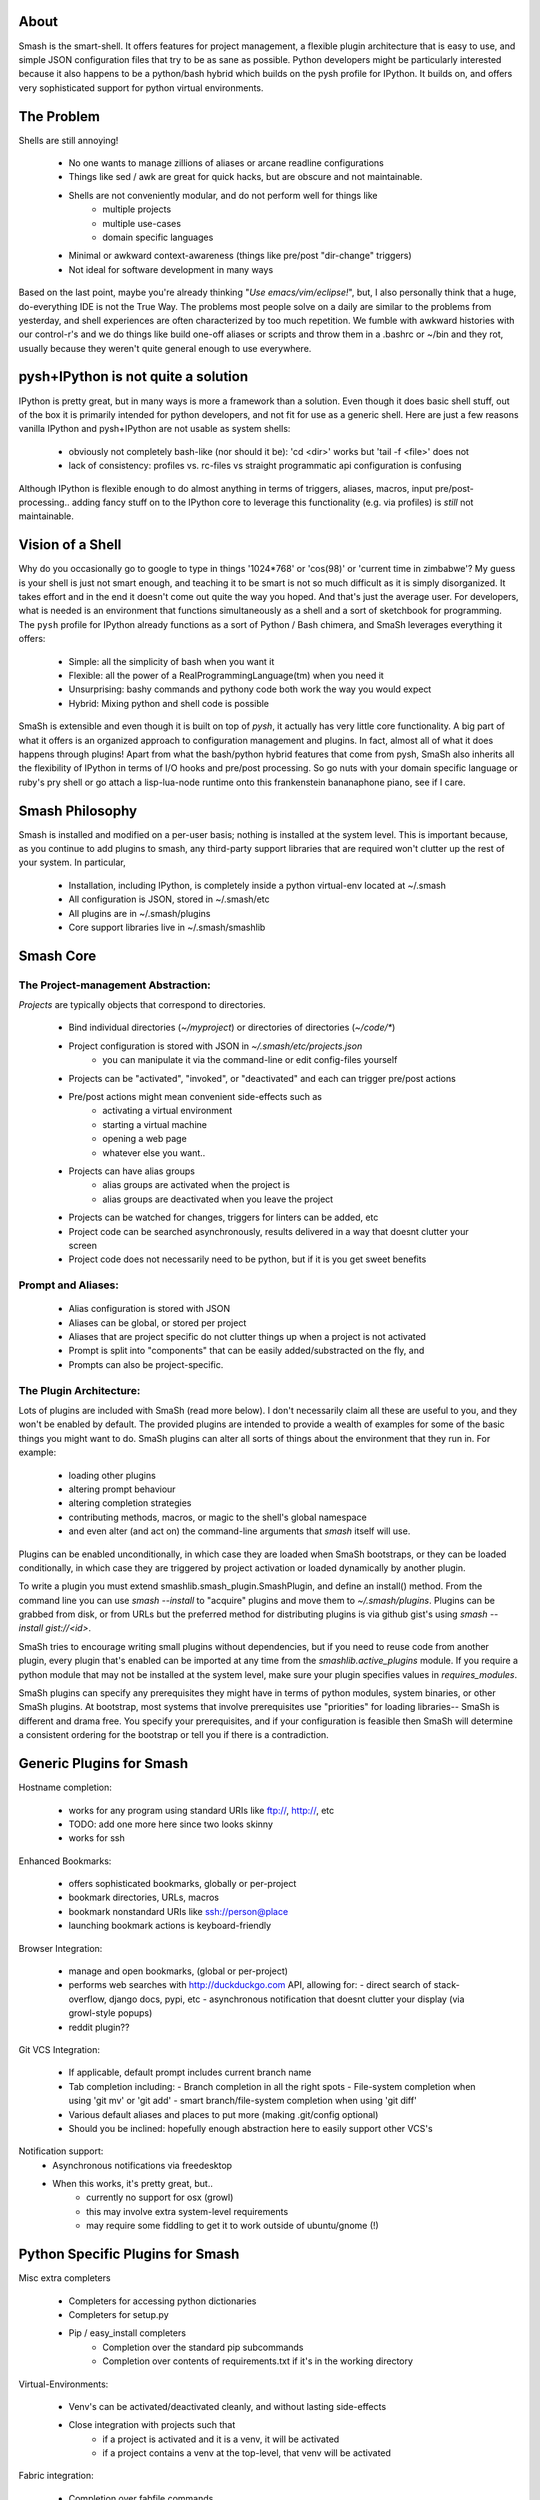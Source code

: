 =====
About
=====

Smash is the smart-shell.  It offers features for project management, a flexible plugin
architecture that is easy to use, and simple JSON configuration files that try to be as
sane as possible.  Python developers might be particularly interested because it also
happens to be a python/bash hybrid which builds on the pysh profile for IPython.  It builds
on, and offers very sophisticated support for python virtual environments.


===========
The Problem
===========

Shells are still annoying!

  - No one wants to manage zillions of aliases or arcane readline configurations
  - Things like sed / awk are great for quick hacks, but are obscure and not maintainable.
  - Shells are not conveniently modular, and do not perform well for things like
     - multiple projects
     - multiple use-cases
     - domain specific languages
  - Minimal or awkward context-awareness (things like pre/post "dir-change" triggers)
  - Not ideal for software development in many ways

Based on the last point, maybe you're already thinking "`Use emacs/vim/eclipse!`", but, I also
personally think that a huge, do-everything IDE is not the True Way.  The problems most people solve
on a daily are similar to the problems from yesterday, and shell experiences are often characterized
by too much repetition.  We fumble with awkward histories with our control-r's and we do things like
build one-off aliases or scripts and throw them in a .bashrc or ~/bin and they rot, usually because
they weren't quite general enough to use everywhere.

====================================
pysh+IPython is not quite a solution
====================================

IPython is pretty great, but in many ways is more a framework than a solution.  Even though it does
basic shell stuff, out of the box it is primarily intended for python developers, and not fit for use
as a generic shell.  Here are just a few reasons vanilla IPython and pysh+IPython are not usable as
system shells:

  - obviously not completely bash-like (nor should it be): 'cd <dir>' works but 'tail -f <file>' does not
  - lack of consistency: profiles vs. rc-files vs straight programmatic api configuration is confusing

Although IPython is flexible enough to do almost anything in terms of triggers, aliases, macros,
input pre/post-processing.. adding fancy stuff on to the IPython core to leverage this
functionality (e.g. via profiles) is *still* not maintainable.



=================
Vision of a Shell
=================

Why do you occasionally go to google to type in things '1024*768' or 'cos(98)' or
'current time in zimbabwe'?  My guess is your shell is just not smart enough, and
teaching it to be smart is not so much difficult as it is simply disorganized.  It
takes effort and in the end it doesn't come out quite the way you hoped.  And that's
just the average user.  For developers, what is needed is an environment that functions
simultaneously as a shell and a sort of sketchbook for programming.  The ``pysh`` profile
for IPython already functions as a sort of Python / Bash chimera, and SmaSh leverages
everything it offers:

  - Simple: all the simplicity of bash when you want it
  - Flexible: all the power of a RealProgrammingLanguage(tm) when you need it
  - Unsurprising: bashy commands and pythony code both work the way you would expect
  - Hybrid: Mixing python and shell code is possible

SmaSh is extensible and even though it is built on top of `pysh`, it actually has very
little core functionality.  A big part of what it offers  is an organized approach
to configuration management and plugins.  In fact, almost all of what it does happens
through plugins!  Apart from what the bash/python hybrid features that come from pysh,
SmaSh also inherits all the flexibility of IPython in terms of I/O hooks and pre/post
processing.  So go nuts with your domain specific language or ruby's pry shell or go
attach a lisp-lua-node runtime onto this frankenstein bananaphone piano, see if I care.

================
Smash Philosophy
================

Smash is installed and modified on a per-user basis; nothing is installed at the system level.
This is important because, as you continue to add plugins to smash, any third-party support
libraries that are required won't clutter up the rest of your system.  In particular,

   - Installation, including IPython, is completely inside a python virtual-env located at ~/.smash
   - All configuration is JSON, stored in ~/.smash/etc
   - All plugins are in ~/.smash/plugins
   - Core support libraries live in ~/.smash/smashlib

==========
Smash Core
==========


The Project-management Abstraction:
-----------------------------------

`Projects` are typically objects that correspond to directories.

  - Bind individual directories (`~/myproject`) or directories of directories (`~/code/*`)
  - Project configuration is stored with JSON in `~/.smash/etc/projects.json`
     - you can manipulate it via the command-line or edit config-files yourself
  - Projects can be "activated", "invoked", or "deactivated" and each can trigger pre/post actions
  - Pre/post actions might mean convenient side-effects such as
     - activating a virtual environment
     - starting a virtual machine
     - opening a web page
     - whatever else you want..
  - Projects can have alias groups
     - alias groups are activated when the project is
     - alias groups are deactivated when you leave the project
  - Projects can be watched for changes, triggers for linters can be added, etc
  - Project code can be searched asynchronously, results delivered in a way that doesnt clutter your screen
  - Project code does not necessarily need to be python, but if it is you get sweet benefits

Prompt and Aliases:
-------------------
  - Alias configuration is stored with JSON
  - Aliases can be global, or stored per project
  - Aliases that are project specific do not clutter things up when a project is not activated
  - Prompt is split into "components" that can be easily added/substracted on the fly, and
  - Prompts can also be project-specific.

The Plugin Architecture:
-------------------------

Lots of plugins are included with SmaSh (read more below).  I don't necessarily claim all these
are useful to you, and they won't be enabled by default.  The provided plugins are intended to
provide a wealth of examples for some of the basic things you might want to do.  SmaSh plugins
can alter all sorts of things about the environment that they run in.  For example:

  - loading other plugins
  - altering prompt behaviour
  - altering completion strategies
  - contributing methods, macros, or magic to the shell's global namespace
  - and even alter (and act on) the command-line arguments that `smash` itself will use.

Plugins can be enabled unconditionally, in which case they are loaded when SmaSh bootstraps,
or they can be loaded conditionally, in which case they are triggered by project activation
or loaded dynamically by another plugin.

To write a plugin you must extend smashlib.smash_plugin.SmashPlugin, and define an install()
method.  From the command line you can use `smash --install` to "acquire" plugins and move them
to `~/.smash/plugins`.  Plugins can be grabbed from disk, or from URLs but the preferred method
for distributing plugins is via github gist's using `smash --install gist://<id>`.

SmaSh tries to encourage writing small plugins without dependencies, but if you need to reuse
code from another plugin, every plugin that's enabled can be imported at any time from
the `smashlib.active_plugins` module.  If you require a python module that may not be installed
at the system level, make sure your plugin specifies values in `requires_modules`.

SmaSh plugins can specify any prerequisites they might have in terms of python modules, system
binaries, or other SmaSh plugins.  At bootstrap, most systems that involve prerequisites use
"priorities" for loading libraries-- SmaSh is different and drama free.  You specify your
prerequisites, and if your configuration is feasible then SmaSh will determine a consistent
ordering for the bootstrap or tell you if there is a contradiction.


=========================
Generic Plugins for Smash
=========================

Hostname completion:

  - works for any program using standard URIs like ftp://, http://, etc
  - TODO: add one more here since two looks skinny
  - works for ssh


Enhanced Bookmarks:

  - offers sophisticated bookmarks, globally or per-project
  - bookmark directories, URLs, macros
  - bookmark nonstandard URIs like ssh://person@place
  - launching bookmark actions is keyboard-friendly

Browser Integration:

  - manage and open bookmarks, (global or per-project)
  - performs web searches with http://duckduckgo.com API, allowing for:
    - direct search of stack-overflow, django docs, pypi, etc
    - asynchronous notification that doesnt clutter your display (via growl-style popups)
  - reddit plugin??

Git VCS Integration:

  - If applicable, default prompt includes current branch name
  - Tab completion including:
    - Branch completion in all the right spots
    - File-system completion when using 'git mv' or 'git add'
    - smart branch/file-system completion when using 'git diff'
  - Various default aliases and places to put more (making .git/config optional)
  - Should you be inclined: hopefully enough abstraction here to easily support other VCS's

Notification support:
  - Asynchronous notifications via freedesktop
  - When this works, it's pretty great, but..
     - currently no support for osx (growl)
     - this may involve extra system-level requirements
     - may require some fiddling to get it to work outside of ubuntu/gnome (!)

=================================
Python Specific Plugins for Smash
=================================

Misc extra completers

   - Completers for accessing python dictionaries
   - Completers for setup.py
   - Pip / easy_install completers
      - Completion over the standard pip subcommands
      - Completion over contents of requirements.txt if it's in the working directory


Virtual-Environments:

  - Venv's can be activated/deactivated cleanly, and without lasting side-effects
  - Close integration with projects such that
     - if a project is activated and it is a venv, it will be activated
     - if a project contains a venv at the top-level, that venv will be activated

Fabric integration:

  - Completion over fabfile commands
  - Programmatic access to the functions themselves
  - PS: this plugin is a good example of a minimal "post-dir-change" trigger

Unit tests:

  - post-dir-change hook finds `tests/` or `tests.py` in working directory
  - or, scan everything under this working-directory or a known Project
  - attempts to detect what type of unittests these are via static analysis (django/vanilla unittest/etc)
  - test files are enumerated and shortcuts for running them quickly are updated
  - etc

Enhanced 'which'

  1) for unix shell commands, ``which`` works as usual
  2) failing (1), if the name matches a python objects in the global namespace, show the file that defined it
  3) failing (2), if the name matches an importable module, show the path it would be imported from
  4) failing (3), if name matches a host, show the IP address according to host files
  5) failing (4), if name matches an internet domain, show the IP address according to DNS



==============================
Installation and Prerequisites
==============================

SmaSh works well with python 2.6, and 2.7 and possibly earlier.  SmaSh is comptible
with python3 only insofar as IPython is.  You will need virtualenv installed at the
system level ( in debian-based distros, use `apt-get install python-virtualenv`).

Several other python libraries are required (see requirements.txt), but cloning
SmaSh and running `python setup.py install` should install those.



======================
Possible deal-breakers
======================

SmaSh unfortunately will need IPython==0.10 installed in it's sandbox in ~/.smash, because
later versions of IPython are not compatible ``pysh`` IPython profile, and I have not gotten
around to porting it yet.

One current limitation of the combination of pysh / IPython / SmaSh is a lack of job control
in the sense that you might be used to.  Specifically you can background tasks with an ``&``
as usual, but ``fg`` does not resume.  (At first this seemed horrible but in practice I think
this consideration is not very important- shells are cheap to spawn and a workflow around
``screen`` works better anyway)

Currently, SmaSh plugins must be written in python.  However, a very simple python plugin,
say for bash or ruby support, should be able to "build a bridge" between that language and
SmaSh.  If you're interested in this, send me a message about your use-case and I would be
happy to help.

=============
Related Links
=============

  - ``ipython`` http://ipython.org/ipython-doc/dev/interactive/shell.html
  - ``pysh`` http://faculty.washington.edu/rjl/clawpack-4.x/python/ipythondir/ipythonrc-pysh
  - ``virtualenv for python`` http://some-link-here

============
Other Shells
============

  - ``xiki`` (a wiki inspired gui shell) http://xiki.org/
